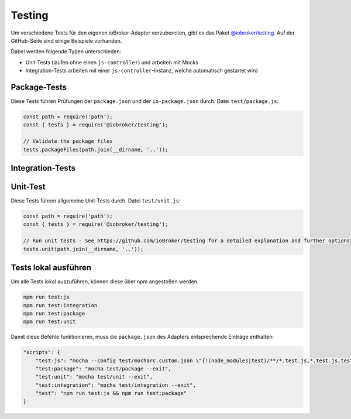 .. _development-testing:

Testing
=======

Um verschiedene Tests für den eigenen ioBroker-Adapter vorzubereiten, gibt es das Paket `@iobroker/testing <https://github.com/ioBroker/testing>`_. Auf der GitHub-Seite sind einige Beispiele vorhanden.

Dabei werden folgende Typen unterschieden:

- Unit-Tests (laufen ohne einen ``js-controller``) und arbeiten mit Mocks
- Integration-Tests arbeiten mit einer ``js-controller``-Instanz, welche automatisch gestartet wird

Package-Tests
-------------

Diese Tests führen Prüfungen der ``package.json`` und der ``io-package.json`` durch. Datei ``test/package.js``:

.. code:: javascript

    const path = require('path');
    const { tests } = require('@iobroker/testing');

    // Validate the package files
    tests.packageFiles(path.join(__dirname, '..'));

Integration-Tests
-----------------

Unit-Test
---------

Diese Tests führen allgemeine Unit-Tests durch. Datei ``test/unit.js``:

.. code:: javascript

    const path = require('path');
    const { tests } = require('@iobroker/testing');

    // Run unit tests - See https://github.com/ioBroker/testing for a detailed explanation and further options
    tests.unit(path.join(__dirname, '..'));

Tests lokal ausführen
---------------------

Um alle Tests lokal auszuführen, können diese über npm angestoßen werden.

.. code:: console

    npm run test:js
    npm run test:integration
    npm run test:package
    npm run test:unit

Damit diese Befehle funktionieren, muss die ``package.json`` des Adapters entsprechende Einträge enthalten:

.. code:: json

    "scripts": {
        "test:js": "mocha --config test/mocharc.custom.json \"{!(node_modules|test)/**/*.test.js,*.test.js,test/**/test!(PackageFiles|Startup).js}\"",
        "test:package": "mocha test/package --exit",
        "test:unit": "mocha test/unit --exit",
        "test:integration": "mocha test/integration --exit",
        "test": "npm run test:js && npm run test:package"
    }

